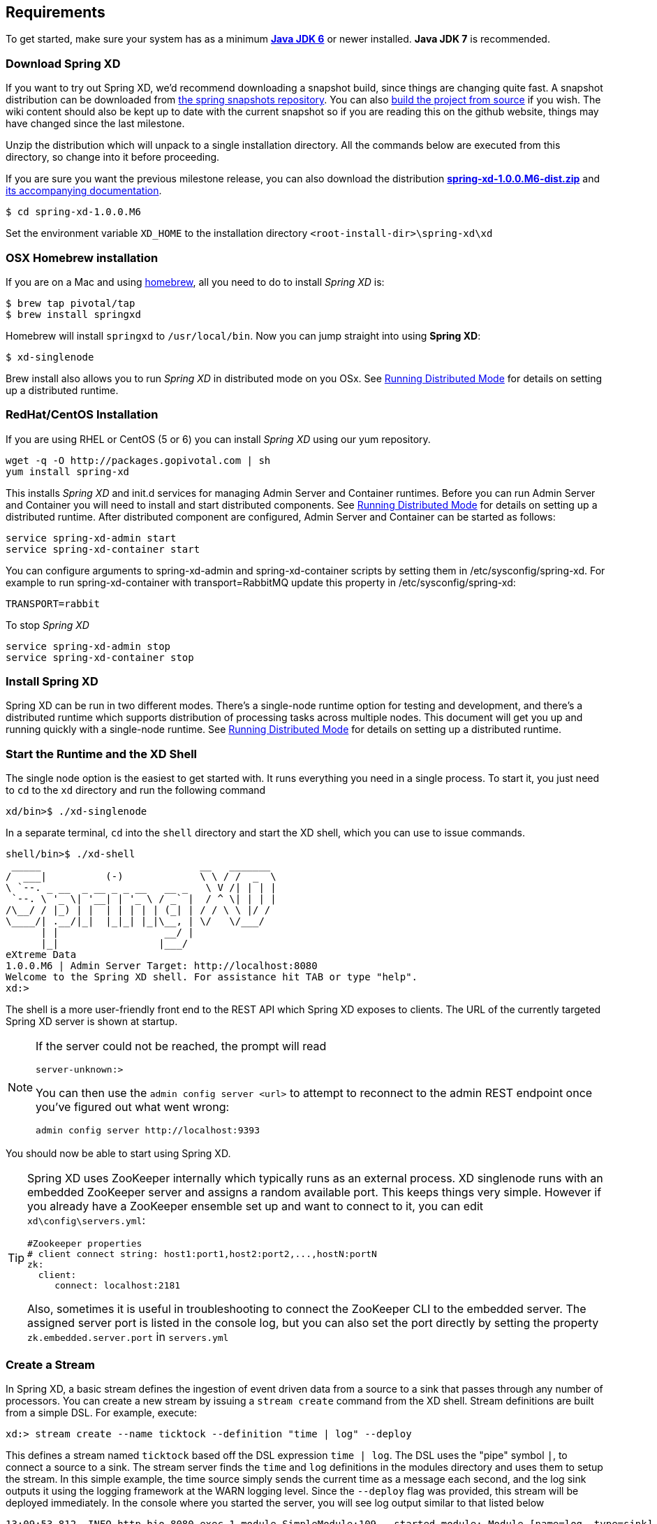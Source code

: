 == Requirements

To get started, make sure your system has as a minimum  http://www.oracle.com/technetwork/java/javase/downloads/[*Java JDK 6*] or newer installed. *Java JDK 7* is recommended.

=== Download Spring XD

If you want to try out Spring XD, we'd recommend downloading a snapshot build, since things are changing quite fast. A snapshot distribution can be downloaded from http://repo.springsource.org/libs-snapshot-local/org/springframework/xd/spring-xd/1.0.0.BUILD-SNAPSHOT/[the spring snapshots repository]. You can also link:Building-Spring-XD#building-spring-xd[build the project from source] if you wish. The wiki content should also be kept up to date with the current snapshot so if you are reading this on the github website, things may have changed since the last milestone.

Unzip the distribution which will unpack to a single installation directory. All the commands below are executed from this directory, so change into it before proceeding.

If you are sure you want the previous milestone release, you can also download the distribution http://repo.springsource.org/libs-milestone/org/springframework/xd/spring-xd/1.0.0.M6/spring-xd-1.0.0.M6-dist.zip[*spring-xd-1.0.0.M6-dist.zip*] and http://repo.springsource.org/libs-milestone/org/springframework/xd/spring-xd/1.0.0.M6/spring-xd-1.0.0.M6-docs.zip[its accompanying documentation]. 

[source,sh]
----
$ cd spring-xd-1.0.0.M6
----

Set the environment variable `XD_HOME` to the installation directory `<root-install-dir>\spring-xd\xd`

=== OSX Homebrew installation

If you are on a Mac and using http://brew.sh/[homebrew], all you need to do to install _Spring XD_ is:

[source,sh]
----
$ brew tap pivotal/tap
$ brew install springxd
----

Homebrew will install `springxd` to `/usr/local/bin`. Now you can jump straight into using *Spring XD*:

[source,sh]
----
$ xd-singlenode
----

Brew install also allows you to run _Spring XD_ in distributed mode on you OSx. See link:Running-Distributed-Mode#running-distributed-mode[Running Distributed Mode] for details on setting up a distributed runtime. 

=== RedHat/CentOS Installation

If you are using RHEL or CentOS (5 or 6) you can install _Spring XD_ using our yum repository. 

[source,sh]
----
wget -q -O http://packages.gopivotal.com | sh
yum install spring-xd
----

This installs _Spring XD_ and init.d services for managing Admin Server and Container runtimes. Before you can run Admin Server and Container you will need to install and start distributed components. See link:Running-Distributed-Mode#running-distributed-mode[Running Distributed Mode] for details on setting up a distributed runtime. After distributed component are configured, Admin Server and Container can be started as follows:

[source,sh]
----
service spring-xd-admin start
service spring-xd-container start
----

You can configure arguments to spring-xd-admin and spring-xd-container scripts by setting them in /etc/sysconfig/spring-xd. For example to run spring-xd-container with transport=RabbitMQ update this property in /etc/sysconfig/spring-xd:

[source,sh]
----
TRANSPORT=rabbit
----

To stop _Spring XD_
[source,sh]
----
service spring-xd-admin stop
service spring-xd-container stop
----

=== Install Spring XD

Spring XD can be run in two different modes. There's a single-node runtime option for testing and development, and there's a distributed runtime which supports distribution of processing tasks across multiple nodes. This document will get you up and running quickly with a single-node runtime. See link:Running-Distributed-Mode#running-distributed-mode[Running Distributed Mode] for details on setting up a distributed runtime.


=== Start the Runtime and the XD Shell

The single node option is the easiest to get started with. It runs everything you need in a single process. To start it, you just need to `cd` to the `xd` directory and run the following command

[source,sh]
----
xd/bin>$ ./xd-singlenode
----

In a separate terminal, `cd` into the `shell` directory and start the XD shell, which you can use to issue commands.

[source]
----
shell/bin>$ ./xd-shell
 _____                           __   _______
/  ___|          (-)             \ \ / /  _  \
\ `--. _ __  _ __ _ _ __   __ _   \ V /| | | |
 `--. \ '_ \| '__| | '_ \ / _` |  / ^ \| | | |
/\__/ / |_) | |  | | | | | (_| | / / \ \ |/ /
\____/| .__/|_|  |_|_| |_|\__, | \/   \/___/
      | |                  __/ |
      |_|                 |___/
eXtreme Data
1.0.0.M6 | Admin Server Target: http://localhost:8080
Welcome to the Spring XD shell. For assistance hit TAB or type "help".
xd:>
----

The shell is a more user-friendly front end to the REST API which Spring XD exposes to clients. The URL of the currently targeted Spring XD server is shown at startup. 

[NOTE]
====
If the server could not be reached, the prompt will read

----
server-unknown:>
----

You can then use the `admin config server <url>` to attempt to reconnect to the admin REST endpoint once you've figured out what went wrong:
----
admin config server http://localhost:9393
----
====

You should now be able to start using Spring XD.

[TIP]
====
Spring XD uses ZooKeeper internally which typically runs as an external process. XD singlenode runs with an embedded ZooKeeper server and assigns a random available port. This keeps things very simple. However if you already have a ZooKeeper ensemble set up and want to connect to it, you can edit `xd\config\servers.yml`:

----
#Zookeeper properties
# client connect string: host1:port1,host2:port2,...,hostN:portN
zk:
  client:
     connect: localhost:2181
----

Also, sometimes it is useful in troubleshooting to connect the ZooKeeper CLI to the embedded server. The assigned server port is listed in the console log, but you can also set the port directly by setting the property `zk.embedded.server.port` in `servers.yml`
====

=== Create a Stream

In Spring XD, a basic stream defines the ingestion of event driven data from a source to a sink that passes through any number of processors. You can create a new stream by issuing a `stream create` command from the XD shell.  Stream definitions are built from a simple DSL. For example, execute:

  xd:> stream create --name ticktock --definition "time | log" --deploy

This defines a stream named `ticktock` based off the DSL expression `time | log`.  The DSL uses the "pipe" symbol `|`, to connect a source to a sink. The stream server finds the `time` and `log` definitions in the modules directory and uses them to setup the stream.  In this simple example, the time source simply sends the current time as a message each second, and the log sink outputs it using the logging framework at the WARN logging level.  Since the `--deploy` flag was provided, this stream will be deployed immediately. In the console where you started the server, you will see log output similar to that listed below

  13:09:53,812  INFO http-bio-8080-exec-1 module.SimpleModule:109 - started module: Module [name=log, type=sink]
  13:09:53,813  INFO http-bio-8080-exec-1 module.ModuleDeployer:111 - launched sink module: ticktock:log:1
  13:09:53,911  INFO http-bio-8080-exec-1 module.SimpleModule:109 - started module: Module [name=time, type=source]
  13:09:53,912  INFO http-bio-8080-exec-1 module.ModuleDeployer:111 - launched source module: ticktock:time:0
  13:09:53,945  WARN task-scheduler-1 logger.ticktock:141 - 2013-06-11 13:09:53
  13:09:54,948  WARN task-scheduler-1 logger.ticktock:141 - 2013-06-11 13:09:54
  13:09:55,949  WARN task-scheduler-2 logger.ticktock:141 - 2013-06-11 13:09:55

To stop the stream, and remove the definition completely, you can use the `stream destroy` command:

  xd:>stream destroy --name ticktock

It is also possible to stop and restart the stream instead, using the `undeploy` and `deploy` commands. The shell supports command completion so you can hit the `tab` key to see which commands and options are available.

=== Explore Spring XD
Learn about the modules available in Spring XD in the link:Sources#sources[Sources], link:Processors#processors[Processors], and link:Sinks#sinks[Sinks] sections of the documentation. 

Don't see what you're looking for? Create a custom module: link:Creating-a-Source-Module#creating-a-source-module[source], link:Creating-a-Processor-Module#creating-a-processor-module[processor] or link:Creating-a-Sink-Module#creating-a-sink-module[sink] (and then consider link:https://github.com/SpringSource/spring-xd/wiki/Contribute[contributing] it back to Spring XD). 

Want to add some analytics to your stream? Check out the link:Taps#taps[Taps] and link:Analytics#analytics[Analytics] sections.